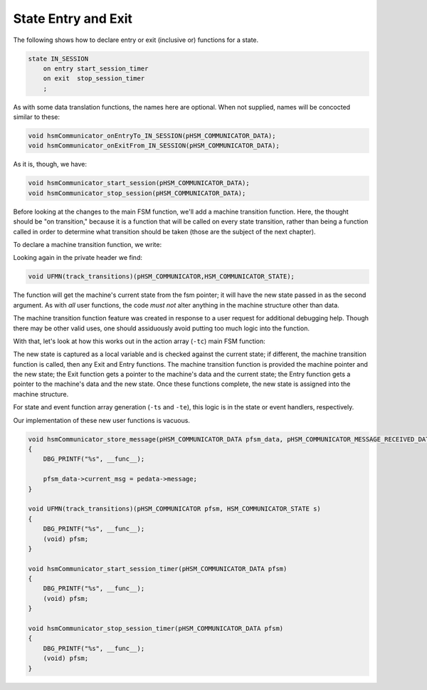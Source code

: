 .. role:: fsmlang(code)
	:language: fsmlang

====================
State Entry and Exit
====================

The following shows how to declare entry or exit (inclusive or) functions for a state.

.. code-block:: fsmlang

    state IN_SESSION
        on entry start_session_timer
        on exit  stop_session_timer
        ;

As with some data translation functions, the names here are optional.  When not supplied, names will be concocted similar to
these:

.. code-block:: c

	void hsmCommunicator_onEntryTo_IN_SESSION(pHSM_COMMUNICATOR_DATA);
	void hsmCommunicator_onExitFrom_IN_SESSION(pHSM_COMMUNICATOR_DATA);

As it is, though, we have:

.. code-block:: c

	void hsmCommunicator_start_session(pHSM_COMMUNICATOR_DATA);
	void hsmCommunicator_stop_session(pHSM_COMMUNICATOR_DATA);

Before looking at the changes to the main FSM function, we'll add a machine transition function.  Here, the thought should be
"on transition," because it is a function that will be called on every state transition, rather than being a function called
in order to determine what transition should be taken (those are the subject of the next chapter).

To declare a machine transition function, we write:

.. code-block:: fsmlang
	:emphasize-lines: 2

	machine hsmCommunicator
	on transition track_transitions;
	native impl
	{
	    #define INIT_FSM_DATA {msg_none, { 0 }}
	}

Looking again in the private header we find:

.. code-block:: c

	void UFMN(track_transitions)(pHSM_COMMUNICATOR,HSM_COMMUNICATOR_STATE);

The function will get the machine's current state from the fsm pointer; it will have the new state passed in as the second
argument.  As with *all* user functions, the code *must not* alter anything in the machine structure other than data.

The machine transition function feature was created in response to a user request for additional debugging help.  Though there
may be other valid uses, one should assiduously avoid putting too much logic into the function.

With that, let's look at how this works out in the action array (``-tc``) main FSM function:

.. code-block:: c
	:emphasize-lines: 29 - 39

	void hsmCommunicatorFSM(pHSM_COMMUNICATOR pfsm, pHSM_COMMUNICATOR_EVENT event)
	{
	    HSM_COMMUNICATOR_EVENT_ENUM new_e;
	    HSM_COMMUNICATOR_EVENT_ENUM e = event->event;
	    HSM_COMMUNICATOR_STATE new_s;
	
	    translateEventData(&pfsm->data, event);
	
	    while (e != THIS(noEvent)) {
	
	#ifdef HSM_COMMUNICATOR_DEBUG
	        if (EVENT_IS_NOT_EXCLUDED_FROM_LOG(e))
	        {
	            DBG_PRINTF("event: %s; state: %s"
	                       ,HSM_COMMUNICATOR_EVENT_NAMES[e]
	                       ,HSM_COMMUNICATOR_STATE_NAMES[pfsm->state]
	                      );
	        }
	#endif
	
	        /* This is read-only data to facilitate error reporting in action functions */
	        pfsm->event = e;
	
	        if (e < hsmCommunicator_noEvent)
	        {
	
	            new_e = ((* (*pfsm->actionArray)[e][pfsm->state].action)(pfsm));
	
	            new_s = (*pfsm->actionArray)[e][pfsm->state].transition;
	
	
	            if (pfsm->state != new_s)
	            {
	                UFMN(track_transitions)(pfsm,new_s);
	                runAppropriateExitFunction(&pfsm->data, pfsm->state);
	                runAppropriateEntryFunction(&pfsm->data, new_s);
	                pfsm->state = new_s;
	
	            }
	
	            e = new_e;
	
	        }
	        else
	        {
	            e = findAndRunSubMachine(pfsm, e);
	        }
	
	    }
	
	}

The new state is captured as a local variable and is checked against the current state; if different, the machine transition
function is called, then any Exit and Entry functions.  The machine transition function is provided the machine pointer and
the new state; the Exit function gets a pointer to the machine's data and the current state; the Entry function gets a pointer
to the machine's data and the new state.  Once these functions complete, the new state is assigned into the machine structure.

For state and event function array generation (``-ts`` and ``-te``), this logic is in the state or event handlers,
respectively.

.. code-block:: c
	:caption: State Function
	:emphasize-lines: 18-25

	static HSM_COMMUNICATOR_EVENT_ENUM UNINITIALIZED_stateFn(pHSM_COMMUNICATOR pfsm,HSM_COMMUNICATOR_EVENT_ENUM e)
	{
		HSM_COMMUNICATOR_EVENT_ENUM retVal = THIS(noEvent);
		HSM_COMMUNICATOR_STATE new_s = hsmCommunicator_UNINITIALIZED;
	
		switch(e)
		{
		case THIS(INIT):
			retVal = UFMN(initialize)(pfsm);
			new_s = hsmCommunicator_IDLE;
			break;
		default:
			DBG_PRINTF("hsmCommunicator_noAction");
			break;
		}
	
	
		if (hsmCommunicator_UNINITIALIZED != new_s)
		{
			UFMN(track_transitions)(pfsm, new_s);
			runAppropriateExitFunction(&pfsm->data, hsmCommunicator_UNINITIALIZED);
			runAppropriateEntryFunction(&pfsm->data, new_s);
			pfsm->state = new_s;
	
		}
	
	
		return retVal;
	}

.. code-block:: c
	:caption: Event Function
	:emphasize-lines: 17-22

	static ACTION_RETURN_TYPE hsmCommunicator_handle_INIT(FSM_TYPE_PTR pfsm)
	{
		HSM_COMMUNICATOR_STATE s = pfsm->state;
		ACTION_RETURN_TYPE event = THIS(noEvent);
	
		switch (pfsm->state)
		{
			case STATE(UNINITIALIZED):
				event = UFMN(initialize)(pfsm);
				s = STATE(IDLE);
				break;
			default:
				DBG_PRINTF("hsmCommunicator_noAction");
				break;
		}
	
		if (s != pfsm->state)
		{
			UFMN(track_transitions)(pfsm,s);
			runAppropriateExitFunction(&pfsm->data, pfsm->state);
			runAppropriateEntryFunction(&pfsm->data, s);
		}
	
		pfsm->state = s;
	
	
		return event;
	}

Our implementation of these new user functions is vacuous.

.. code-block:: c

	void hsmCommunicator_store_message(pHSM_COMMUNICATOR_DATA pfsm_data, pHSM_COMMUNICATOR_MESSAGE_RECEIVED_DATA pedata)
	{
	    DBG_PRINTF("%s", __func__);
	
	    pfsm_data->current_msg = pedata->message;
	}
	
	void UFMN(track_transitions)(pHSM_COMMUNICATOR pfsm, HSM_COMMUNICATOR_STATE s)
	{
	    DBG_PRINTF("%s", __func__);
	    (void) pfsm;
	}
	
	void hsmCommunicator_start_session_timer(pHSM_COMMUNICATOR_DATA pfsm)
	{
	    DBG_PRINTF("%s", __func__);
	    (void) pfsm;
	}
	
	void hsmCommunicator_stop_session_timer(pHSM_COMMUNICATOR_DATA pfsm)
	{
	    DBG_PRINTF("%s", __func__);
	    (void) pfsm;
	}


